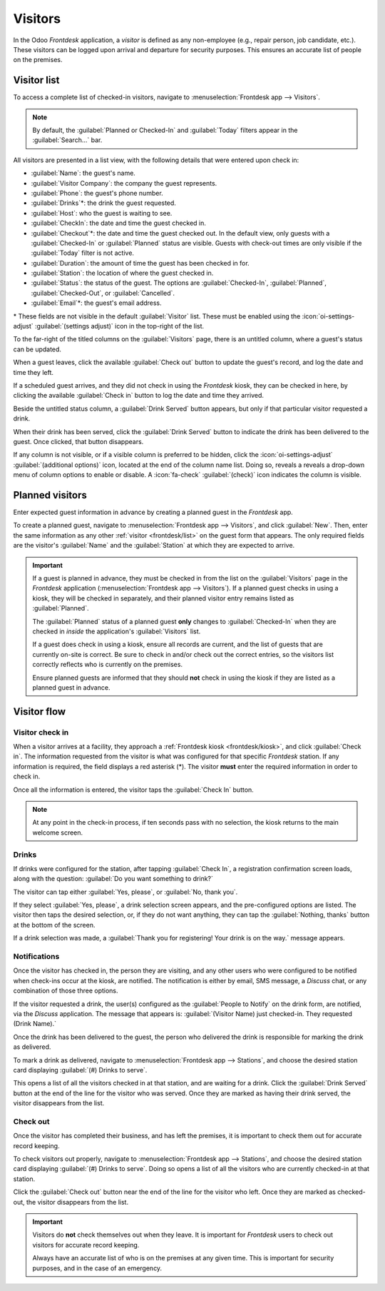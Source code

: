 ========
Visitors
========

In the Odoo *Frontdesk* application, a *visitor* is defined as any non-employee (e.g., repair
person, job candidate, etc.). These visitors can be logged upon arrival and departure for security
purposes. This ensures an accurate list of people on the premises.

.. _frontdesk/list:

Visitor list
============

To access a complete list of checked-in visitors, navigate to :menuselection:`Frontdesk app -->
Visitors`.

.. note::
   By default, the :guilabel:`Planned or Checked-In` and :guilabel:`Today` filters appear in the
   :guilabel:`Search...` bar.

All visitors are presented in a list view, with the following details that were entered upon check
in:

- :guilabel:`Name`: the guest's name.
- :guilabel:`Visitor Company`: the company the guest represents.
- :guilabel:`Phone`: the guest's phone number.
- :guilabel:`Drinks`\*: the drink the guest requested.
- :guilabel:`Host`: who the guest is waiting to see.
- :guilabel:`CheckIn`: the date and time the guest checked in.
- :guilabel:`Checkout`\*: the date and time the guest checked out. In the default view, only guests
  with a :guilabel:`Checked-In` or :guilabel:`Planned` status are visible. Guests with check-out
  times are only visible if the :guilabel:`Today` filter is not active.
- :guilabel:`Duration`: the amount of time the guest has been checked in for.
- :guilabel:`Station`: the location of where the guest checked in.
- :guilabel:`Status`: the status of the guest. The options are :guilabel:`Checked-In`,
  :guilabel:`Planned`, :guilabel:`Checked-Out`, or :guilabel:`Cancelled`.
- :guilabel:`Email`\*: the guest's email address.

\* These fields are not visible in the default :guilabel:`Visitor` list. These must be enabled
using the :icon:`oi-settings-adjust` :guilabel:`(settings adjust)` icon in the top-right of the
list.

To the far-right of the titled columns on the :guilabel:`Visitors` page, there is an untitled
column, where a guest's status can be updated.

When a guest leaves, click the available :guilabel:`Check out` button to update the guest's record,
and log the date and time they left.

If a scheduled guest arrives, and they did not check in using the *Frontdesk* kiosk, they can be
checked in here, by clicking the available :guilabel:`Check in` button to log the date and time they
arrived.

Beside the untitled status column, a :guilabel:`Drink Served` button appears, but only if that
particular visitor requested a drink.

When their drink has been served, click the :guilabel:`Drink Served` button to indicate the drink
has been delivered to the guest. Once clicked, that button disappears.

.. image:: visitors/visitors.png
   :align: center
   :alt: The full list of currently checked in visitors, with the drinks to be served highlighted.

If any column is not visible, or if a visible column is preferred to be hidden, click the
:icon:`oi-settings-adjust` :guilabel:`(additional options)` icon, located at the end of the column
name list. Doing so, reveals a reveals a drop-down menu of column options to enable or disable. A
:icon:`fa-check` :guilabel:`(check)` icon indicates the column is visible.

Planned visitors
================

Enter expected guest information in advance by creating a planned guest in the *Frontdesk* app.

To create a planned guest, navigate to :menuselection:`Frontdesk app --> Visitors`, and click
:guilabel:`New`. Then, enter the same information as any other :ref:`visitor <frontdesk/list>` on
the guest form that appears. The only required fields are the visitor's :guilabel:`Name` and the
:guilabel:`Station` at which they are expected to arrive.

.. important::
   If a guest is planned in advance, they must be checked in from the list on the
   :guilabel:`Visitors` page in the *Frontdesk* application (:menuselection:`Frontdesk app -->
   Visitors`). If a planned guest checks in using a kiosk, they will be checked in separately, and
   their planned visitor entry remains listed as :guilabel:`Planned`.

   The :guilabel:`Planned` status of a planned guest **only** changes to :guilabel:`Checked-In` when
   they are checked in *inside* the application's :guilabel:`Visitors` list.

   If a guest does check in using a kiosk, ensure all records are current, and the list of guests
   that are currently on-site is correct. Be sure to check in and/or check out the correct entries,
   so the visitors list correctly reflects who is currently on the premises.

   Ensure planned guests are informed that they should **not** check in using the kiosk if they are
   listed as a planned guest in advance.

Visitor flow
============

Visitor check in
----------------

When a visitor arrives at a facility, they approach a :ref:`Frontdesk kiosk <frontdesk/kiosk>`, and
click :guilabel:`Check in`. The information requested from the visitor is what was configured for
that specific *Frontdesk* station. If any information is required, the field displays a red asterisk
(\*). The visitor **must** enter the required information in order to check in.

Once all the information is entered, the visitor taps the :guilabel:`Check In` button.

.. note::
   At any point in the check-in process, if ten seconds pass with no selection, the kiosk returns to
   the main welcome screen.

Drinks
------

If drinks were configured for the station, after tapping :guilabel:`Check In`, a registration
confirmation screen loads, along with the question: :guilabel:`Do you want something to drink?`

The visitor can tap either :guilabel:`Yes, please`, or :guilabel:`No, thank you`.

If they select :guilabel:`Yes, please`, a drink selection screen appears, and the pre-configured
options are listed. The visitor then taps the desired selection, or, if they do not want anything,
they can tap the :guilabel:`Nothing, thanks` button at the bottom of the screen.

If a drink selection was made, a :guilabel:`Thank you for registering! Your drink is on the way.`
message appears.

Notifications
-------------

Once the visitor has checked in, the person they are visiting, and any other users who were
configured to be notified when check-ins occur at the kiosk, are notified. The notification is
either by email, SMS message, a *Discuss* chat, or any combination of those three options.

If the visitor requested a drink, the user(s) configured as the :guilabel:`People to Notify` on the
drink form, are notified, via the *Discuss* application. The message that appears is:
:guilabel:`(Visitor Name) just checked-in. They requested (Drink Name).`

Once the drink has been delivered to the guest, the person who delivered the drink is responsible
for marking the drink as delivered.

To mark a drink as delivered, navigate to :menuselection:`Frontdesk app --> Stations`, and choose
the desired station card displaying :guilabel:`(#) Drinks to serve`.

This opens a list of all the visitors checked in at that station, and are waiting for a drink. Click
the :guilabel:`Drink Served` button at the end of the line for the visitor who was served. Once they
are marked as having their drink served, the visitor disappears from the list.

Check out
---------

Once the visitor has completed their business, and has left the premises, it is important to check
them out for accurate record keeping.

To check visitors out properly, navigate to :menuselection:`Frontdesk app --> Stations`, and choose
the desired station card displaying :guilabel:`(#) Drinks to serve`. Doing so opens a list of all
the visitors who are currently checked-in at that station.

Click the :guilabel:`Check out` button near the end of the line for the visitor who left. Once they
are marked as checked-out, the visitor disappears from the list.

.. important::
   Visitors do **not** check themselves out when they leave. It is important for *Frontdesk* users
   to check out visitors for accurate record keeping.

   Always have an accurate list of who is on the premises at any given time. This is important for
   security purposes, and in the case of an emergency.
